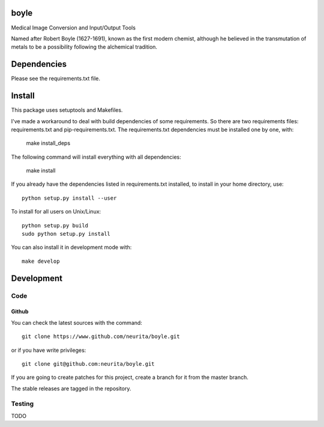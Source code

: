 .. -*- mode: rst -*-

boyle
=====

Medical Image Conversion and Input/Output Tools

Named after Robert Boyle (1627-1691), known as the first modern chemist, although he believed in the transmutation of metals to be a possibility following the alchemical tradition.

.. image:: https://secure.travis-ci.org/alexsavio/boyle.png?branch=master
    :target: https://travis-ci.org/alexsavio/boyle

.. image:: https://coveralls.io/repos/alexsavio/boyle/badge.png
    :target: https://coveralls.io/r/alexsavio/boyle


Dependencies
============

Please see the requirements.txt file.

Install
=======

This package uses setuptools and Makefiles. 

I've made a workaround to deal with build dependencies of some requirements.
So there are two requirements files: requirements.txt and pip-requirements.txt.
The requirements.txt dependencies must be installed one by one, with:

    make install_deps

The following command will install everything with all dependencies:

    make install
    
If you already have the dependencies listed in requirements.txt installed, 
to install in your home directory, use::

    python setup.py install --user

To install for all users on Unix/Linux::

    python setup.py build
    sudo python setup.py install

You can also install it in development mode with::

    make develop

Development
===========

Code
----

Github
~~~~~~

You can check the latest sources with the command::

    git clone https://www.github.com/neurita/boyle.git

or if you have write privileges::

    git clone git@github.com:neurita/boyle.git

If you are going to create patches for this project, create a branch for it 
from the master branch.

The stable releases are tagged in the repository.


Testing
-------

TODO
